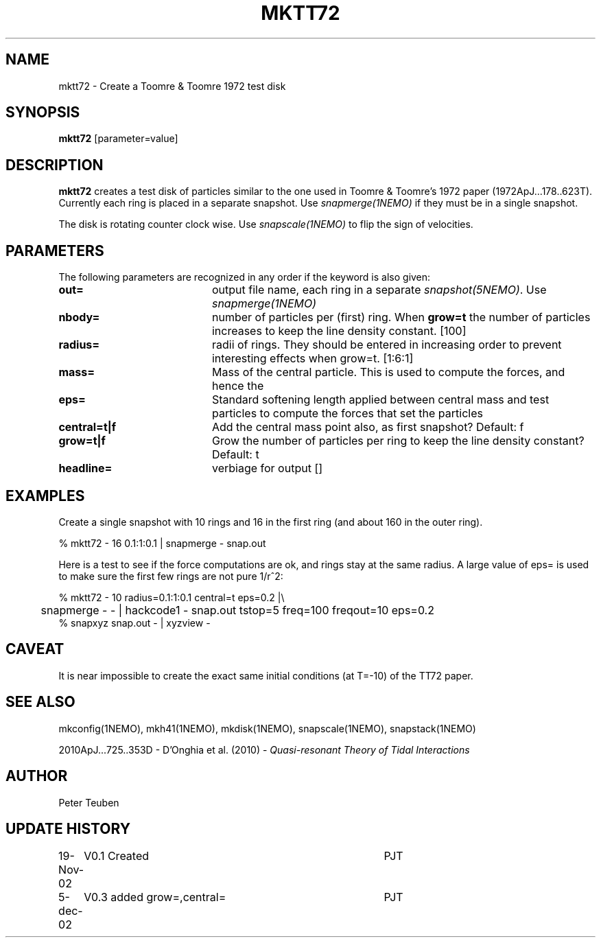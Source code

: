 .TH MKTT72 1NEMO "5 December 2002"
.SH NAME
mktt72 \- Create a Toomre & Toomre 1972 test disk
.SH SYNOPSIS
\fBmktt72\fP [parameter=value]
.SH DESCRIPTION
\fBmktt72\fP creates a test disk of particles similar to the one 
used in Toomre & Toomre's 1972
paper (1972ApJ...178..623T). Currently each ring is placed in a separate snapshot. Use
\fIsnapmerge(1NEMO)\fP if they must be in a single snapshot.
.PP
The disk is rotating counter clock wise. Use \fIsnapscale(1NEMO)\fP to flip
the sign of velocities.
.SH PARAMETERS
The following parameters are recognized in any order if the keyword
is also given:
.TP 20
\fBout=\fP
output file name, each ring in a separate \fIsnapshot(5NEMO)\fP. Use
\fIsnapmerge(1NEMO)\fP
.TP
\fBnbody=\fP
number of particles per (first) ring. 
When \fBgrow=t\fP the number of particles increases to keep
the line density constant.  [100]  
.TP
\fBradius=\fP
radii of rings. They should be entered in increasing order to prevent
interesting effects when grow=t. [1:6:1]    
.TP
\fBmass=\fP
Mass of the central particle. This is used to compute the
forces, and hence the 
.TP
\fBeps=\fP
Standard softening length applied between central mass and
test particles to compute the forces that set the particles
.TP
\fBcentral=t|f\fP
Add the central mass point also, as first snapshot? Default: f
.TP
\fBgrow=t|f\fP
Grow the number of particles per ring to keep the line density
constant? Default: t
.TP
\fBheadline=\fP
verbiage for output []    
.SH EXAMPLES
Create a single snapshot with 10 rings and 16 in the first ring
(and about 160 in the outer ring).
.nf

   % mktt72 - 16 0.1:1:0.1 | snapmerge - snap.out

.fi
Here is a test to see if the force computations are ok, and rings stay at the same radius.
A large value of  eps= is used to make sure the first few rings are not pure 1/r^2:
.nf

  % mktt72 - 10 radius=0.1:1:0.1 central=t eps=0.2 |\\
	 snapmerge - - | hackcode1 - snap.out tstop=5 freq=100 freqout=10 eps=0.2
  % snapxyz snap.out - | xyzview -

.fi
.SH CAVEAT
It is near impossible to create the exact same initial conditions (at T=-10) of the TT72 paper.
.SH SEE ALSO
mkconfig(1NEMO), mkh41(1NEMO), mkdisk(1NEMO), snapscale(1NEMO), snapstack(1NEMO)
.PP
2010ApJ...725..353D - D'Onghia et al. (2010) - \fIQuasi-resonant Theory of Tidal Interactions\fP
.SH AUTHOR
Peter Teuben
.SH UPDATE HISTORY
.nf
.ta +1.0i +4.0i
19-Nov-02	V0.1 Created	PJT
5-dec-02	V0.3 added grow=,central=	PJT
.fi

